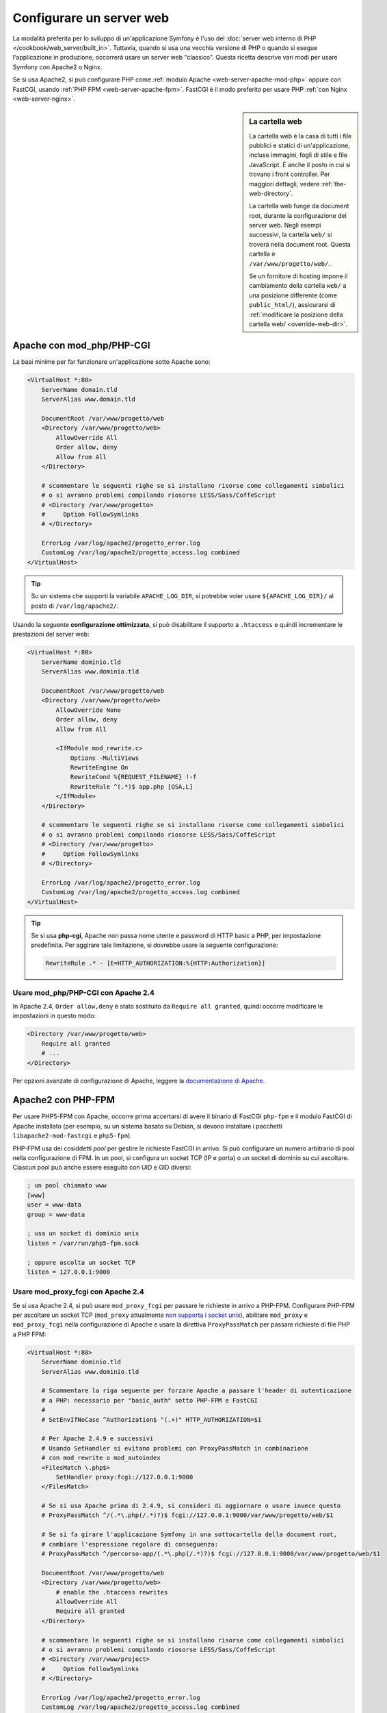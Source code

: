 .. index::
    single: Server web

Configurare un server web
=========================

La modalità preferita per lo sviluppo di un'applicazione Symfony è l'uso del
:doc:`server web interno di PHP </cookbook/web_server/built_in>`. Tuttavia,
quando si usa una vecchia versione di PHP o quando si esegue l'applicazione in produzione,
occorrerà usare un server web "classico". Questa ricetta
descrive vari modi per usare Symfony con Apache2 o Nginx.

Se si usa Apache2, si può configurare PHP come
:ref:`modulo Apache <web-server-apache-mod-php>` oppure con FastCGI, usando
:ref:`PHP FPM <web-server-apache-fpm>`. FastCGI è il modo preferito
per usare PHP :ref:`con Nginx <web-server-nginx>`.

.. sidebar:: La cartella web

    La cartella web è la casa di tutti i file pubblici e statici di un'applicazione,
    incluse immagini, fogli di stile e file JavaScript. È
    anche il posto in cui si trovano i front controller. Per maggiori dettagli, vedere :ref:`the-web-directory`.

    La cartella web funge da document root, durante la configurazione del server
    web. Negli esempi successivi, la cartella ``web/`` si troverà nella
    document root. Questa cartella è ``/var/www/progetto/web/``.

    Se un fornitore di hosting impone il cambiamento della cartella ``web/`` a una posizione
    differente (come ``public_html/``), assicurarsi di
    :ref:`modificare la posizione della cartella web/ <override-web-dir>`.

.. _web-server-apache-mod-php:

Apache con mod_php/PHP-CGI
--------------------------

La basi minime per far funzionare un'applicazione sotto Apache sono:

.. code-block:: apache

    <VirtualHost *:80>
        ServerName domain.tld
        ServerAlias www.domain.tld

        DocumentRoot /var/www/progetto/web
        <Directory /var/www/progetto/web>
            AllowOverride All
            Order allow, deny
            Allow from All
        </Directory>

        # scommentare le seguenti righe se si installano risorse come collegamenti simbolici
        # o si avranno problemi compilando riosorse LESS/Sass/CoffeScript
        # <Directory /var/www/progetto>
        #     Option FollowSymlinks
        # </Directory>

        ErrorLog /var/log/apache2/progetto_error.log
        CustomLog /var/log/apache2/progetto_access.log combined
    </VirtualHost>

.. tip::

    Su un sistema che supporti la variabile ``APACHE_LOG_DIR``, si potrebbe voler
    usare ``${APACHE_LOG_DIR}/`` al posto di ``/var/log/apache2/``.

Usando la seguente **configurazione ottimizzata**, si può disabilitare il supporto a ``.htaccess``
e quindi incrementare le prestazioni del server web:

.. code-block:: apache

    <VirtualHost *:80>
        ServerName dominio.tld
        ServerAlias www.dominio.tld

        DocumentRoot /var/www/progetto/web
        <Directory /var/www/progetto/web>
            AllowOverride None
            Order allow, deny
            Allow from All

            <IfModule mod_rewrite.c>
                Options -MultiViews
                RewriteEngine On
                RewriteCond %{REQUEST_FILENAME} !-f
                RewriteRule ^(.*)$ app.php [QSA,L]
            </IfModule>
        </Directory>

        # scommentare le seguenti righe se si installano risorse come collegamenti simbolici
        # o si avranno problemi compilando riosorse LESS/Sass/CoffeScript
        # <Directory /var/www/progetto>
        #     Option FollowSymlinks
        # </Directory>

        ErrorLog /var/log/apache2/progetto_error.log
        CustomLog /var/log/apache2/progetto_access.log combined
    </VirtualHost>

.. tip::

    Se si usa **php-cgi**, Apache non passa nome utente e password di HTTP basic
    a PHP, per impostazione predefinita. Per aggirare tale limitazione, si dovrebbe usare
    la seguente configurazione:

    .. code-block:: apache

        RewriteRule .* - [E=HTTP_AUTHORIZATION:%{HTTP:Authorization}]

Usare mod_php/PHP-CGI con Apache 2.4
~~~~~~~~~~~~~~~~~~~~~~~~~~~~~~~~~~~~

In Apache 2.4, ``Order allow,deny`` è stato sostituito da ``Require all granted``,
quindi occorre modificare le impostazioni in questo modo:

.. code-block:: apache

    <Directory /var/www/progetto/web>
        Require all granted
        # ...
    </Directory>

Per opzioni avanzate di configurazione di Apache, leggere la `documentazione di Apache`_.

.. _web-server-apache-fpm:

Apache2 con PHP-FPM
-------------------

Per usare PHP5-FPM con Apache, occorre prima accertarsi di avere il
binario di FastCGI ``php-fpm`` e il modulo FastCGI di Apache
installato (per esempio, su un sistema basato su Debian, si devono installare i pacchetti
``libapache2-mod-fastcgi`` e ``php5-fpm``).

PHP-FPM usa dei cosiddetti *pool* per gestire le richieste FastCGI in arrivo. Si può
configurare un numero arbitrario di pool nella configurazione di FPM. In un pool,
si configura un socket TCP (IP e porta) o un socket di dominio su cui
ascoltare. Ciascun pool può anche essere eseguito con UID e GID diversi:

.. code-block:: ini

    ; un pool chiamato www
    [www]
    user = www-data
    group = www-data

    ; usa un socket di dominio unix
    listen = /var/run/php5-fpm.sock

    ; oppure ascolta un socket TCP
    listen = 127.0.0.1:9000

Usare mod_proxy_fcgi con Apache 2.4
~~~~~~~~~~~~~~~~~~~~~~~~~~~~~~~~~~~

Se si usa Apache 2.4, si può usare ``mod_proxy_fcgi`` per passare le
richieste in arrivo a PHP-FPM. Configurare PHP-FPM per ascoltare un socket TCP
(``mod_proxy`` attualmente `non supporta i socket unix`_), abilitare ``mod_proxy``
e ``mod_proxy_fcgi`` nella configurazione di Apache e usare la direttiva ``ProxyPassMatch``
per passare richieste di file PHP a PHP FPM:

.. code-block:: apache

    <VirtualHost *:80>
        ServerName dominio.tld
        ServerAlias www.dominio.tld

        # Scommentare la riga seguente per forzare Apache a passare l'header di autenticazione
        # a PHP: necessario per "basic_auth" sotto PHP-FPM e FastCGI
        #
        # SetEnvIfNoCase ^Authorization$ "(.+)" HTTP_AUTHORIZATION=$1

        # Per Apache 2.4.9 e successivi
        # Usando SetHandler si evitano problemi con ProxyPassMatch in combinazione
        # con mod_rewrite o mod_autoindex
        <FilesMatch \.php$>
            SetHandler proxy:fcgi://127.0.0.1:9000
        </FilesMatch>

        # Se si usa Apache prima di 2.4.9, si consideri di aggiornare o usare invece questo
        # ProxyPassMatch ^/(.*\.php(/.*)?)$ fcgi://127.0.0.1:9000/var/www/progetto/web/$1

        # Se si fa girare l'applicazione Symfony in una sottocartella della document root,
        # cambiare l'espressione regolare di conseguenza:
        # ProxyPassMatch ^/percorso-app/(.*\.php(/.*)?)$ fcgi://127.0.0.1:9000/var/www/progetto/web/$1

        DocumentRoot /var/www/progetto/web
        <Directory /var/www/progetto/web>
            # enable the .htaccess rewrites
            AllowOverride All
            Require all granted
        </Directory>

        # scommentare le seguenti righe se si installano risorse come collegamenti simbolici
        # o si avranno problemi compilando riosorse LESS/Sass/CoffeScript
        # <Directory /var/www/project>
        #     Option FollowSymlinks
        # </Directory>

        ErrorLog /var/log/apache2/progetto_error.log
        CustomLog /var/log/apache2/progetto_access.log combined
    </VirtualHost>

PHP-FPM con Apache 2.2
~~~~~~~~~~~~~~~~~~~~~~

Su Apache 2.2 o precedenti, non si può usare ``mod_proxy_fcgi``. Si deve invece usare la
direttiva `FastCgiExternalServer`_. Di conseguenza, la configurazione di Apache
dovrebbe essere come questa:

.. code-block:: apache

    <VirtualHost *:80>
        ServerName dominio.tld
        ServerAlias www.dominio.tld

        AddHandler php5-fcgi .php
        Action php5-fcgi /php5-fcgi
        Alias /php5-fcgi /usr/lib/cgi-bin/php5-fcgi
        FastCgiExternalServer /usr/lib/cgi-bin/php5-fcgi -host 127.0.0.1:9000 -pass-header Authorization

        DocumentRoot /var/www/progetto/web
        <Directory /var/www/progetto/web>
            # enable the .htaccess rewrites
            AllowOverride All
            Order allow,deny
            Allow from all
        </Directory>

        # scommentare le seguenti righe se si installano risorse come collegamenti simbolici
        # o si avranno problemi compilando riosorse LESS/Sass/CoffeScript
        # <Directory /var/www/project>
        #     Option FollowSymlinks
        # </Directory>

        ErrorLog /var/log/apache2/progetto_error.log
        CustomLog /var/log/apache2/progetto_access.log combined
    </VirtualHost>

Se si preferisce usare un socket unix, si deve invece usare l'opzione
``-socket``:

.. code-block:: apache

    FastCgiExternalServer /usr/lib/cgi-bin/php5-fcgi -socket /var/run/php5-fpm.sock -pass-header Authorization

.. _web-server-nginx:

Nginx
-----

La basi minime per far funzionare un'applicazione sotto Nginx sono:

.. code-block:: nginx

    server {
        server_name dominio.tld www.dominio.tld;
        root /var/www/progetto/web;

        location / {
            # prova a servire direttamente i file, fallback su app.php
            try_files $uri /app.php$is_args$args;
        }
        # DEV
        # Questa regola va messa solo in ambiente di sviluppo
        # In produzione, non includerla e non eseguire deploy di app_dev.php né di config.php
        location ~ ^/(app_dev|config)\.php(/|$) {
            fastcgi_pass unix:/var/run/php5-fpm.sock;
            fastcgi_split_path_info ^(.+\.php)(/.*)$;
            include fastcgi_params;
            fastcgi_param SCRIPT_FILENAME $document_root$fastcgi_script_name;
            fastcgi_param HTTPS off;
        }
        # PROD
        location ~ ^/app\.php(/|$) {
            fastcgi_pass unix:/var/run/php5-fpm.sock;
            fastcgi_split_path_info ^(.+\.php)(/.*)$;
            include fastcgi_params;
            fastcgi_param SCRIPT_FILENAME $document_root$fastcgi_script_name;
            fastcgi_param HTTPS off;
            # Previene URI che includono il front controller. Questa andrà in 404:
            # http://dominio.tld/app.php/un-percorso
            # Rimuovere la direttiva internal per consentire questi URI
            internal;
        }

        error_log /var/log/nginx/progetto_error.log;
        access_log /var/log/nginx/progetto_access.log;
    }

.. note::

    A seconda della configurazione di PHP-FPM, ``fastcgi_pass`` può anche essere
    ``fastcgi_pass 127.0.0.1:9000``.

.. tip::

    Questa configurazione esegue **solo** ``app.php``, ``app_dev.php`` e ``config.php`` nella
    cartella web. Tutti gli altri file saranno serviti come testo. Ci si **deve**
    anche assicurare se, se si pubblicano ``app_dev.php`` o ``config.php``,
    tali file siano protetti e non disponibili a utenti esterni (il codice
    di controllo a inizio file fa proprio questo).

    Se si hanno altri file PHP nella cartella web e si vuole che siano eseguiti,
    assicurarsi di includerli nel blocco ``location`` visto sopra.

Per opzioni avanzate di configurazione di Nginx, leggere la `documentazione di Nginx`_.

.. _`documentazione di Apache`: http://httpd.apache.org/docs/
.. _`non supporta i socket unix`: https://issues.apache.org/bugzilla/show_bug.cgi?id=54101
.. _`FastCgiExternalServer`: http://www.fastcgi.com/mod_fastcgi/docs/mod_fastcgi.html#FastCgiExternalServer
.. _`documentazione di Nginx`: http://wiki.nginx.org/Symfony
